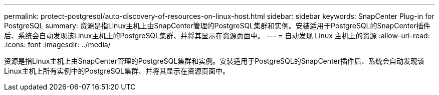 ---
permalink: protect-postgresql/auto-discovery-of-resources-on-linux-host.html 
sidebar: sidebar 
keywords: SnapCenter Plug-in for PostgreSQL 
summary: 资源是指Linux主机上由SnapCenter管理的PostgreSQL集群和实例。安装适用于PostgreSQL的SnapCenter插件后、系统会自动发现该Linux主机上的PostgreSQL集群、并将其显示在资源页面中。 
---
= 自动发现 Linux 主机上的资源
:allow-uri-read: 
:icons: font
:imagesdir: ../media/


[role="lead"]
资源是指Linux主机上由SnapCenter管理的PostgreSQL集群和实例。安装适用于PostgreSQL的SnapCenter插件后、系统会自动发现该Linux主机上所有实例中的PostgreSQL集群、并将其显示在资源页面中。
